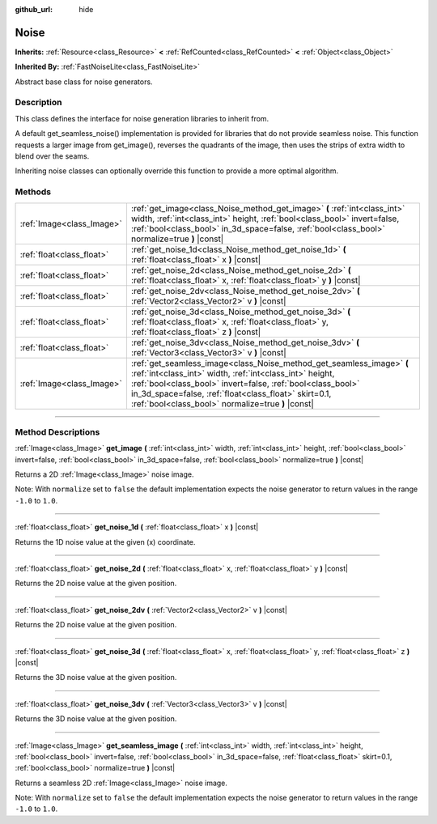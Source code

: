 :github_url: hide

.. DO NOT EDIT THIS FILE!!!
.. Generated automatically from Godot engine sources.
.. Generator: https://github.com/godotengine/godot/tree/4.0/doc/tools/make_rst.py.
.. XML source: https://github.com/godotengine/godot/tree/4.0/modules/noise/doc_classes/Noise.xml.

.. _class_Noise:

Noise
=====

**Inherits:** :ref:`Resource<class_Resource>` **<** :ref:`RefCounted<class_RefCounted>` **<** :ref:`Object<class_Object>`

**Inherited By:** :ref:`FastNoiseLite<class_FastNoiseLite>`

Abstract base class for noise generators.

.. rst-class:: classref-introduction-group

Description
-----------

This class defines the interface for noise generation libraries to inherit from.

A default get_seamless_noise() implementation is provided for libraries that do not provide seamless noise. This function requests a larger image from get_image(), reverses the quadrants of the image, then uses the strips of extra width to blend over the seams.

Inheriting noise classes can optionally override this function to provide a more optimal algorithm.

.. rst-class:: classref-reftable-group

Methods
-------

.. table::
   :widths: auto

   +---------------------------+--------------------------------------------------------------------------------------------------------------------------------------------------------------------------------------------------------------------------------------------------------------------------------------------------------------+
   | :ref:`Image<class_Image>` | :ref:`get_image<class_Noise_method_get_image>` **(** :ref:`int<class_int>` width, :ref:`int<class_int>` height, :ref:`bool<class_bool>` invert=false, :ref:`bool<class_bool>` in_3d_space=false, :ref:`bool<class_bool>` normalize=true **)** |const|                                                        |
   +---------------------------+--------------------------------------------------------------------------------------------------------------------------------------------------------------------------------------------------------------------------------------------------------------------------------------------------------------+
   | :ref:`float<class_float>` | :ref:`get_noise_1d<class_Noise_method_get_noise_1d>` **(** :ref:`float<class_float>` x **)** |const|                                                                                                                                                                                                         |
   +---------------------------+--------------------------------------------------------------------------------------------------------------------------------------------------------------------------------------------------------------------------------------------------------------------------------------------------------------+
   | :ref:`float<class_float>` | :ref:`get_noise_2d<class_Noise_method_get_noise_2d>` **(** :ref:`float<class_float>` x, :ref:`float<class_float>` y **)** |const|                                                                                                                                                                            |
   +---------------------------+--------------------------------------------------------------------------------------------------------------------------------------------------------------------------------------------------------------------------------------------------------------------------------------------------------------+
   | :ref:`float<class_float>` | :ref:`get_noise_2dv<class_Noise_method_get_noise_2dv>` **(** :ref:`Vector2<class_Vector2>` v **)** |const|                                                                                                                                                                                                   |
   +---------------------------+--------------------------------------------------------------------------------------------------------------------------------------------------------------------------------------------------------------------------------------------------------------------------------------------------------------+
   | :ref:`float<class_float>` | :ref:`get_noise_3d<class_Noise_method_get_noise_3d>` **(** :ref:`float<class_float>` x, :ref:`float<class_float>` y, :ref:`float<class_float>` z **)** |const|                                                                                                                                               |
   +---------------------------+--------------------------------------------------------------------------------------------------------------------------------------------------------------------------------------------------------------------------------------------------------------------------------------------------------------+
   | :ref:`float<class_float>` | :ref:`get_noise_3dv<class_Noise_method_get_noise_3dv>` **(** :ref:`Vector3<class_Vector3>` v **)** |const|                                                                                                                                                                                                   |
   +---------------------------+--------------------------------------------------------------------------------------------------------------------------------------------------------------------------------------------------------------------------------------------------------------------------------------------------------------+
   | :ref:`Image<class_Image>` | :ref:`get_seamless_image<class_Noise_method_get_seamless_image>` **(** :ref:`int<class_int>` width, :ref:`int<class_int>` height, :ref:`bool<class_bool>` invert=false, :ref:`bool<class_bool>` in_3d_space=false, :ref:`float<class_float>` skirt=0.1, :ref:`bool<class_bool>` normalize=true **)** |const| |
   +---------------------------+--------------------------------------------------------------------------------------------------------------------------------------------------------------------------------------------------------------------------------------------------------------------------------------------------------------+

.. rst-class:: classref-section-separator

----

.. rst-class:: classref-descriptions-group

Method Descriptions
-------------------

.. _class_Noise_method_get_image:

.. rst-class:: classref-method

:ref:`Image<class_Image>` **get_image** **(** :ref:`int<class_int>` width, :ref:`int<class_int>` height, :ref:`bool<class_bool>` invert=false, :ref:`bool<class_bool>` in_3d_space=false, :ref:`bool<class_bool>` normalize=true **)** |const|

Returns a 2D :ref:`Image<class_Image>` noise image.

Note: With ``normalize`` set to ``false`` the default implementation expects the noise generator to return values in the range ``-1.0`` to ``1.0``.

.. rst-class:: classref-item-separator

----

.. _class_Noise_method_get_noise_1d:

.. rst-class:: classref-method

:ref:`float<class_float>` **get_noise_1d** **(** :ref:`float<class_float>` x **)** |const|

Returns the 1D noise value at the given (x) coordinate.

.. rst-class:: classref-item-separator

----

.. _class_Noise_method_get_noise_2d:

.. rst-class:: classref-method

:ref:`float<class_float>` **get_noise_2d** **(** :ref:`float<class_float>` x, :ref:`float<class_float>` y **)** |const|

Returns the 2D noise value at the given position.

.. rst-class:: classref-item-separator

----

.. _class_Noise_method_get_noise_2dv:

.. rst-class:: classref-method

:ref:`float<class_float>` **get_noise_2dv** **(** :ref:`Vector2<class_Vector2>` v **)** |const|

Returns the 2D noise value at the given position.

.. rst-class:: classref-item-separator

----

.. _class_Noise_method_get_noise_3d:

.. rst-class:: classref-method

:ref:`float<class_float>` **get_noise_3d** **(** :ref:`float<class_float>` x, :ref:`float<class_float>` y, :ref:`float<class_float>` z **)** |const|

Returns the 3D noise value at the given position.

.. rst-class:: classref-item-separator

----

.. _class_Noise_method_get_noise_3dv:

.. rst-class:: classref-method

:ref:`float<class_float>` **get_noise_3dv** **(** :ref:`Vector3<class_Vector3>` v **)** |const|

Returns the 3D noise value at the given position.

.. rst-class:: classref-item-separator

----

.. _class_Noise_method_get_seamless_image:

.. rst-class:: classref-method

:ref:`Image<class_Image>` **get_seamless_image** **(** :ref:`int<class_int>` width, :ref:`int<class_int>` height, :ref:`bool<class_bool>` invert=false, :ref:`bool<class_bool>` in_3d_space=false, :ref:`float<class_float>` skirt=0.1, :ref:`bool<class_bool>` normalize=true **)** |const|

Returns a seamless 2D :ref:`Image<class_Image>` noise image.

Note: With ``normalize`` set to ``false`` the default implementation expects the noise generator to return values in the range ``-1.0`` to ``1.0``.

.. |virtual| replace:: :abbr:`virtual (This method should typically be overridden by the user to have any effect.)`
.. |const| replace:: :abbr:`const (This method has no side effects. It doesn't modify any of the instance's member variables.)`
.. |vararg| replace:: :abbr:`vararg (This method accepts any number of arguments after the ones described here.)`
.. |constructor| replace:: :abbr:`constructor (This method is used to construct a type.)`
.. |static| replace:: :abbr:`static (This method doesn't need an instance to be called, so it can be called directly using the class name.)`
.. |operator| replace:: :abbr:`operator (This method describes a valid operator to use with this type as left-hand operand.)`
